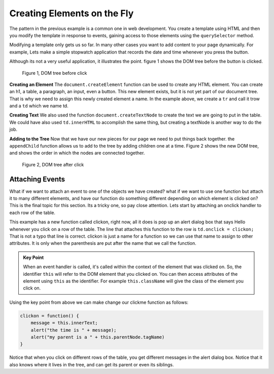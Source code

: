 Creating Elements on the Fly
============================

The pattern in the previous example is a common one in web development.  You create a template using HTML and then you modify the template in response to events, gaining access to those elements using the ``querySelector`` method.

Modifying a template only gets us so far.   In many other cases you want to add content to your page dynamically.  For example, Lets make a simple stopwatch application that records the date and time whenever you press the button.  

.. activecode:: create_1
   :language: html
   
   <html>
      <body>
          <button onclick="savetime()">Time</button>
          <table id="timetable">
          </table>
          <script type="text/javascript">
             savetime = function() {
                t = document.querySelector("#timetable")
                trow = document.createElement("tr")
                td = document.createElement("td")
                contents = document.createTextNode(Date())
                td.appendChild(contents)
                trow.appendChild(td)
                t.appendChild(trow)
             }
          </script>
      </body>
   </html>

Although its not a very useful application, it illustrates the point.  figure 1 shows the  DOM tree before the button is clicked.

.. figure:: Figures/tree1.svg

   Figure 1, DOM tree before click

**Creating an Element**  The ``document.createElement`` function can be used to create any HTML element.  You can create an h1, a table, a paragraph, an input, even a button.  This new element exists, but it is not yet part of our document tree. That is why we need to assign this newly created element a name.  In the example above, we create a ``tr`` and call it trow and a ``td`` which we name td.

**Creating Text**  We also used the function ``document.createTextNode`` to create the text we are going to put in the table.  We could have also used ``td.innerHTML`` to accomplish the same thing, but creating a textNode is another way to do the job.

**Adding to the Tree**  Now that we have our new pieces for our page we need to put things back together.  the ``appendChild`` function allows us to add to the tree by adding children one at a time.  Figure 2 shows the new DOM tree, and shows the order in which the nodes are connected together.

.. figure:: Figures/tree2.svg

   Figure 2, DOM tree after click


Attaching Events
----------------

What if we want to attach an event to one of the objects we have created?  what if we want to use one function but attach it to many different elements, and have our function do something different depending on which element is clicked on?  This is the final topic for this section.  Its a tricky one, so pay close attention.  Lets start by attaching an onclick handler to each row of the table.

.. activecode:: create_2
   :language: html
   
   <html>
      <body>
          <button onclick="savetime()">Time</button>
          <table id="timetable">
          </table>
          <script type="text/javascript">
             clickon = function() {
                 alert("Hello!");
             }
             savetime = function() {
                t = document.querySelector("#timetable");
                trow = document.createElement("tr");
                td = document.createElement("td");
                contents = document.createTextNode(Date());
                td.appendChild(contents);
                td.onclick = clickon;
                trow.appendChild(td);
                t.appendChild(trow);
             }
          </script>
      </body>
   </html>


This example has a new function called clickon, right now, all it does is pop up an alert dialog box that says Hello whenever you click on a row of the table.  The line that attaches this function to the row is ``td.onclick = clickon;``  That is not a typo that line is correct.  clickon is just a name for a function so we can use that name to assign to other attributes.  It is only when the parenthesis are put after the name that we call the function.

.. admonition:: Key Point

   When an event handler is called, it's called within the context of the element that was clicked on. So, the identifier ``this`` will refer to the DOM element that you clicked on. You can then access attributes of the element using ``this`` as the identifier.  For example ``this.className`` will give the class of the element you click on.
   
Using the key point from above we can make change our clickme function as follows:

.. code-block:: javascript

   clickon = function() {
       message = this.innerText;
       alert("the time is " + message);
       alert("my parent is a " + this.parentNode.tagName)
   }  
   
Notice that when you click on different rows of the table, you get different messages in the alert dialog box.  Notice that it also knows where it lives in the tree, and can get its parent or even its siblings.

